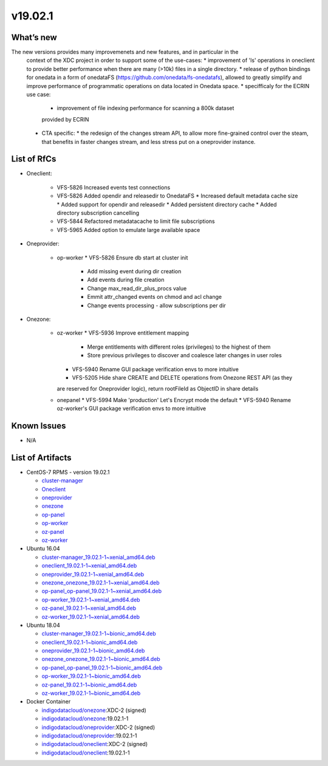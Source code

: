 v19.02.1
------------

What’s new
~~~~~~~~~~

The new versions provides many improvemenets and new features, and in particular in the
 context of the XDC project in order to support some of the use-cases:
 * improvement of 'ls' operations in oneclient to provide better performance 
 when there are many (>10k) files in a single directory.
 * release of python bindings for onedata in a form of onedataFS (https://github.com/onedata/fs-onedatafs), allowed to greatly simplify and improve performance of programmatic operations on data located in Onedata space.
 * specifficaly for the ECRIN use case:
   * improvement of file indexing performance for scanning a 800k dataset 
   provided by ECRIN
 * CTA specific:
   * the redesign of the changes stream API, to allow more fine-grained 
   control over the steam, that benefits in faster changes stream, and less 
   stress put on a oneprovider instance.


List of RfCs
~~~~~~~~~~~~
* Oneclient:

   * VFS-5826 Increased events test connections
   * VFS-5826 Added opendir and releasedir to OnedataFS
     * Increased default metadata cache size
     * Added support for opendir and releasedir
     * Added persistent directory cache
     * Added directory subscription cancelling
   * VFS-5844 Refactored metadatacache to limit file subscriptions
   * VFS-5965 Added option to emulate large available space


* Oneprovider:

   * op-worker
     * VFS-5826 Ensure db start at cluster init
       * Add missing event during dir creation
       * Add events during file creation
       * Change max_read_dir_plus_procs value
       * Emmit attr_changed events on chmod and acl change
       * Change events processing - allow subscriptions per dir 

* Onezone:

   * oz-worker
     * VFS-5936 Improve entitlement mapping
       * Merge entitlements with different roles (privileges) to the highest of them
       * Store previous privileges to discover and coalesce later changes in user roles
     * VFS-5940 Rename GUI package verification envs to more intuitive
     * VFS-5205 Hide share CREATE and DELETE operations from Onezone REST API (as they 
     are reserved for Oneprovider logic), return rootFileId as ObjectID in share details
   * onepanel
     * VFS-5994 Make 'production' Let's Encrypt mode the default
     * VFS-5940 Rename oz-worker's GUI package verification envs to more intuitive

Known Issues
~~~~~~~~~~~~

* N/A

List of Artifacts
~~~~~~~~~~~~~~~~~
* CentOS-7 RPMS - version 19.02.1

  * `cluster-manager <https://repo.indigo-datacloud.eu/repository/xdc/production/2/centos7/x86_64/base/repoview/cluster-manager.html>`_
  * `Oneclient <https://repo.indigo-datacloud.eu/repository/xdc/production/2/centos7/x86_64/base/repoview/oneclient.html>`_
  * `oneprovider <https://repo.indigo-datacloud.eu/repository/xdc/production/2/centos7/x86_64/base/repoview/oneprovider.html>`_
  * `onezone <https://repo.indigo-datacloud.eu/repository/xdc/production/2/centos7/x86_64/base/repoview/onezone.html>`_
  * `op-panel <https://repo.indigo-datacloud.eu/repository/xdc/production/2/centos7/x86_64/base/repoview/op-panel.html>`_
  * `op-worker <https://repo.indigo-datacloud.eu/repository/xdc/production/2/centos7/x86_64/base/repoview/op-worker.html>`_
  * `oz-panel <https://repo.indigo-datacloud.eu/repository/xdc/production/2/centos7/x86_64/base/repoview/oz-panel.html>`_
  * `oz-worker <https://repo.indigo-datacloud.eu/repository/xdc/production/2/centos7/x86_64/base/repoview/oz-worker.html>`_

* Ubuntu 16.04

  * `cluster-manager_19.02.1-1~xenial_amd64.deb <https://repo.indigo-datacloud.eu/repository/xdc/production/2/ubuntu/dists/xenial/main/binary-amd64/cluster-manager_19.02.1-1~xenial_amd64.deb>`_
  * `oneclient_19.02.1-1~xenial_amd64.deb <https://repo.indigo-datacloud.eu/repository/xdc/production/2/ubuntu/dists/xenial/main/binary-amd64/oneclient_19.02.1-1~xenial_amd64.deb>`_
  * `oneprovider_19.02.1-1~xenial_amd64.deb <https://repo.indigo-datacloud.eu/repository/xdc/production/2/ubuntu/dists/xenial/main/binary-amd64/oneprovider_19.02.1-1~xenial_amd64.deb>`_
  * `onezone_onezone_19.02.1-1~xenial_amd64.deb <https://repo.indigo-datacloud.eu/repository/xdc/production/2/ubuntu/dists/xenial/main/binary-amd64/onezone_onezone_19.02.1-1~xenial_amd64.deb>`_
  * `op-panel_op-panel_19.02.1-1~xenial_amd64.deb <https://repo.indigo-datacloud.eu/repository/xdc/production/2/ubuntu/dists/xenial/main/binary-amd64/op-panel_op-panel_19.02.1-1~xenial_amd64.deb>`_
  * `op-worker_19.02.1-1~xenial_amd64.deb <https://repo.indigo-datacloud.eu/repository/xdc/production/2/ubuntu/dists/xenial/main/binary-amd64/op-worker_19.02.1-1~xenial_amd64.deb>`_
  * `oz-panel_19.02.1-1~xenial_amd64.deb <https://repo.indigo-datacloud.eu/repository/xdc/production/2/ubuntu/dists/xenial/main/binary-amd64/oz-panel_19.02.1-1~xenial_amd64.deb>`_
  * `oz-worker_19.02.1-1~xenial_amd64.deb <https://repo.indigo-datacloud.eu/repository/xdc/production/2/ubuntu/dists/xenial/main/binary-amd64/oz-worker_19.02.1-1~xenial_amd64.deb>`_

* Ubuntu 18.04

  * `cluster-manager_19.02.1-1~bionic_amd64.deb <https://repo.indigo-datacloud.eu/repository/xdc/production/2/ubuntu/dists/bionic/main/binary-amd64/cluster-manager_18.02.0.rc13-1_amd64.deb>`_
  * `oneclient_19.02.1-1~bionic_amd64.deb <https://repo.indigo-datacloud.eu/repository/xdc/production/2/ubuntu/dists/bionic/main/binary-amd64/oneclient_19.02.1-1~bionic_amd64.deb>`_
  * `oneprovider_19.02.1-1~bionic_amd64.deb <https://repo.indigo-datacloud.eu/repository/xdc/production/2/ubuntu/dists/bionic/main/binary-amd64/oneprovider_19.02.1-1~bionic_amd64.deb>`_
  * `onezone_onezone_19.02.1-1~bionic_amd64.deb <https://repo.indigo-datacloud.eu/repository/xdc/production/2/ubuntu/dists/bionic/main/binary-amd64/onezone_onezone_19.02.1-1~bionic_amd64.deb>`_
  * `op-panel_op-panel_19.02.1-1~bionic_amd64.deb <https://repo.indigo-datacloud.eu/repository/xdc/production/2/ubuntu/dists/bionic/main/binary-amd64/op-panel_op-panel_19.02.1-1~bionic_amd64.deb>`_
  * `op-worker_19.02.1-1~bionic_amd64.deb <https://repo.indigo-datacloud.eu/repository/xdc/production/2/ubuntu/dists/bionic/main/binary-amd64/op-worker_19.02.1-1~bionic_amd64.deb>`_
  * `oz-panel_19.02.1-1~bionic_amd64.deb <https://repo.indigo-datacloud.eu/repository/xdc/production/2/ubuntu/dists/bionic/main/binary-amd64/oz-panel_19.02.1-1~bionic_amd64.deb>`_
  * `oz-worker_19.02.1-1~bionic_amd64.deb <https://repo.indigo-datacloud.eu/repository/xdc/production/2/ubuntu/dists/bionic/main/binary-amd64/oz-worker_19.02.1-1~bionic_amd64.deb>`_

* Docker Container

  * `indigodatacloud/onezone <https://hub.docker.com/r/indigodatacloud/onezone/tags/>`__:XDC-2 (signed)
  * `indigodatacloud/onezone <https://hub.docker.com/r/indigodatacloud/oneezone/tags/>`__:19.02.1-1
  * `indigodatacloud/oneprovider <https://hub.docker.com/r/indigodatacloud/oneprovider/tags/>`__:XDC-2 (signed)
  * `indigodatacloud/oneprovider <https://hub.docker.com/r/indigodatacloud/oneprovider/tags/>`__:19.02.1-1
  * `indigodatacloud/oneclient <https://hub.docker.com/r/indigodatacloud/oneclient/tags/>`__:XDC-2 (signed)
  * `indigodatacloud/oneclient <https://hub.docker.com/r/indigodatacloud/oneclient/tags/>`__:19.02.1-1
